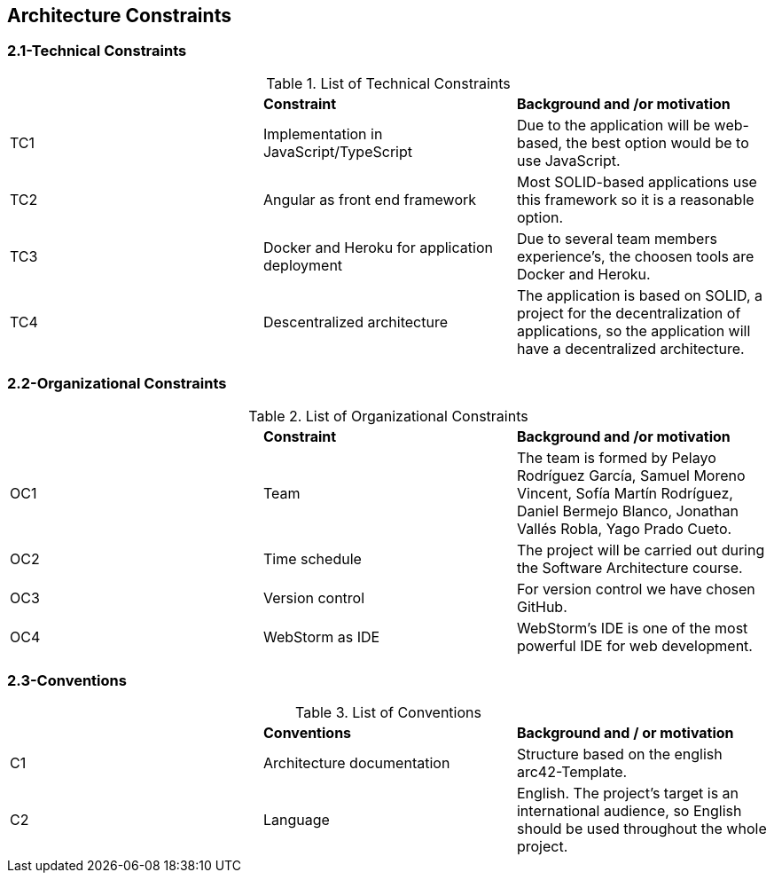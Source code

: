 [[section-architecture-constraints]]
== Architecture Constraints


[role="arc42help"]

=== 2.1-Technical Constraints

.List of Technical Constraints
|=== 

|  | *Constraint* | *Background and /or motivation*

| TC1 | Implementation in JavaScript/TypeScript | Due to the application will be web-based, the best option would be to use JavaScript.

| TC2 | Angular as front end framework | Most SOLID-based applications use this framework so it is a reasonable option.

| TC3 | Docker and Heroku for application deployment | Due to several team members experience's, the choosen tools are Docker and Heroku.

| TC4 | Descentralized architecture | The application is based on SOLID, a project for the decentralization of applications, so the application will have a decentralized architecture.

|=== 

=== 2.2-Organizational Constraints

.List of Organizational Constraints
|=== 

|  | *Constraint* | *Background and /or motivation*

| OC1 | Team | The team is formed by Pelayo Rodríguez García, Samuel Moreno Vincent, Sofía Martín Rodríguez, Daniel Bermejo Blanco, Jonathan Vallés Robla, Yago Prado Cueto.

| OC2 | Time schedule | The project will be carried out during the Software Architecture course.

| OC3 | Version control | For version control we have chosen GitHub.

| OC4 | WebStorm as IDE | WebStorm's IDE is one of the most powerful IDE for web development.

|=== 

=== 2.3-Conventions

.List of Conventions
|=== 

|  | *Conventions* | *Background and / or motivation*

| C1 | Architecture documentation | Structure based on the english arc42-Template.

| C2 | Language | English. The project's target is an international audience, so English should be used throughout the whole project.

|=== 
